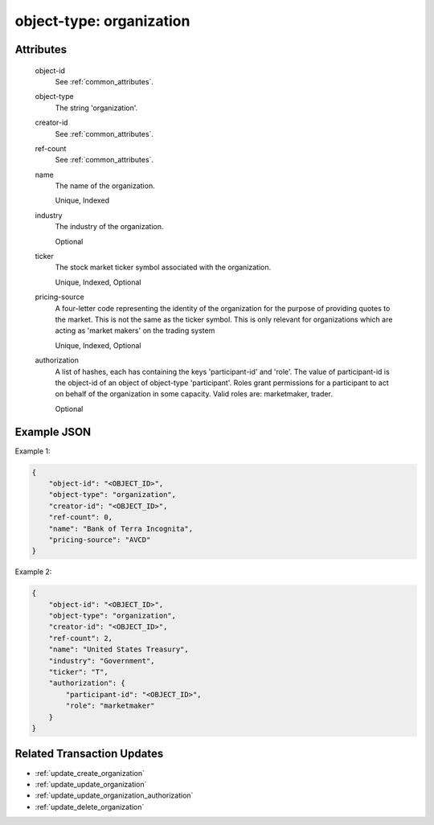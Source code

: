 ..
   Copyright 2017 Intel Corporation

   Licensed under the Apache License, Version 2.0 (the "License");
   you may not use this file except in compliance with the License.
   You may obtain a copy of the License at

       http://www.apache.org/licenses/LICENSE-2.0

   Unless required by applicable law or agreed to in writing, software
   distributed under the License is distributed on an "AS IS" BASIS,
   WITHOUT WARRANTIES OR CONDITIONS OF ANY KIND, either express or implied.
   See the License for the specific language governing permissions and
   limitations under the License.

.. _object_type_organization:

object-type: organization
=========================

Attributes
----------

  object-id
    See :ref:`common_attributes`.

  object-type
    The string 'organization'.
 
  creator-id
    See :ref:`common_attributes`.

  ref-count
      See :ref:`common_attributes`.

  name
    The name of the organization.

    Unique, Indexed

  industry
    The industry of the organization.

    Optional

  ticker
    The stock market ticker symbol associated with the organization.

    Unique, Indexed, Optional 
 
  pricing-source
    A four-letter code representing the identity of the organization for the
    purpose of providing quotes to the market. This is not the same as the
    ticker symbol. This is only relevant for organizations which are acting as
    'market makers' on the trading system 
 
    Unique, Indexed, Optional 

  authorization
    A list of hashes, each has containing the keys 'participant-id' and
    'role'.  The value of participant-id is the object-id of an object
    of object-type 'participant'.  Roles grant permissions for a participant
    to act on behalf of the organization in some capacity.  Valid roles are:
    marketmaker, trader.

    Optional

Example JSON
------------

Example 1:

.. code-block:: json

   { 
       "object-id": "<OBJECT_ID>",
       "object-type": "organization",
       "creator-id": "<OBJECT_ID>",
       "ref-count": 0,
       "name": "Bank of Terra Incognita",
       "pricing-source": "AVCD"
   }

Example 2:

.. code-block:: json

   {
       "object-id": "<OBJECT_ID>",
       "object-type": "organization",
       "creator-id": "<OBJECT_ID>",
       "ref-count": 2,
       "name": "United States Treasury",
       "industry": "Government",
       "ticker": "T",
       "authorization": {
           "participant-id": "<OBJECT_ID>",
           "role": "marketmaker"
       }
   }

Related Transaction Updates
---------------------------

- :ref:`update_create_organization`
- :ref:`update_update_organization`
- :ref:`update_update_organization_authorization`
- :ref:`update_delete_organization`

